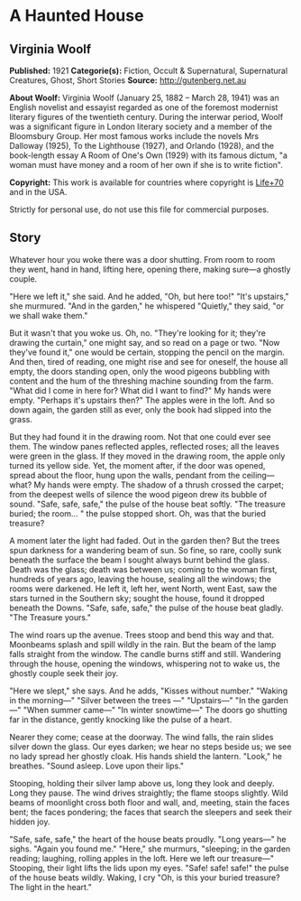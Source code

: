 * A Haunted House
** Virginia Woolf
   *Published:* 1921
   *Categorie(s):* Fiction, Occult & Supernatural, Supernatural Creatures, Ghost, Short Stories
   *Source:* http://gutenberg.net.au


   *About Woolf:*
   Virginia Woolf (January 25, 1882 -- March 28, 1941) was an English novelist and essayist regarded as one of the foremost
   modernist literary figures of the twentieth century. During the interwar period, Woolf was a significant figure in
   London literary society and a member of the Bloomsbury Group. Her most famous works include the novels Mrs Dalloway
   (1925), To the Lighthouse (1927), and Orlando (1928), and the book-length essay A Room of One's Own (1929) with its
   famous dictum, "a woman must have money and a room of her own if she is to write fiction".

   *Copyright:* This work is available for countries where copyright is [[http://en.wikisource.org/wiki/Help:Public_domain#Copyright_terms_by_country][Life+70]] and in the USA.

   Strictly for personal use, do not use this file for commercial purposes.

** Story

   Whatever hour you woke there was a door shutting. From room to room they went, hand in hand, lifting here, opening
   there, making sure---a ghostly couple.

   "Here we left it," she said. And he added, "Oh, but here too!" "It's upstairs," she murmured. "And in the garden," he
   whispered "Quietly," they said, "or we shall wake them."

   But it wasn't that you woke us. Oh, no. "They're looking for it; they're drawing the curtain," one might say, and so
   read on a page or two. "Now they've found it," one would be certain, stopping the pencil on the margin. And then, tired
   of reading, one might rise and see for oneself, the house all empty, the doors standing open, only the wood pigeons
   bubbling with content and the hum of the threshing machine sounding from the farm. "What did I come in here for? What
   did I want to find?" My hands were empty. "Perhaps it's upstairs then?" The apples were in the loft. And so down again,
   the garden still as ever, only the book had slipped into the grass.

   But they had found it in the drawing room. Not that one could ever see them. The window panes reflected apples,
   reflected roses; all the leaves were green in the glass. If they moved in the drawing room, the apple only turned its
   yellow side. Yet, the moment after, if the door was opened, spread about the floor, hung upon the walls, pendant from
   the ceiling---what? My hands were empty. The shadow of a thrush crossed the carpet; from the deepest wells of silence
   the wood pigeon drew its bubble of sound. "Safe, safe, safe," the pulse of the house beat softly. "The treasure buried;
   the room... " the pulse stopped short. Oh, was that the buried treasure?

   A moment later the light had faded. Out in the garden then? But the trees spun darkness for a wandering beam of sun. So
   fine, so rare, coolly sunk beneath the surface the beam I sought always burnt behind the glass. Death was the glass;
   death was between us; coming to the woman first, hundreds of years ago, leaving the house, sealing all the windows; the
   rooms were darkened. He left it, left her, went North, went East, saw the stars turned in the Southern sky; sought the
   house, found it dropped beneath the Downs. "Safe, safe, safe," the pulse of the house beat gladly. "The Treasure yours."

   The wind roars up the avenue. Trees stoop and bend this way and that. Moonbeams splash and spill wildly in the rain. But
   the beam of the lamp falls straight from the window. The candle burns stiff and still. Wandering through the house,
   opening the windows, whispering not to wake us, the ghostly couple seek their joy.

   "Here we slept," she says. And he adds, "Kisses without number." "Waking in the morning---" "Silver between the trees
   ---" "Upstairs---" "In the garden---" "When summer came---" "In winter snowtime---" The doors go shutting far in the
   distance, gently knocking like the pulse of a heart.

   Nearer they come; cease at the doorway. The wind falls, the rain slides silver down the glass. Our eyes darken; we hear
   no steps beside us; we see no lady spread her ghostly cloak. His hands shield the lantern. "Look," he breathes. "Sound
   asleep. Love upon their lips."

   Stooping, holding their silver lamp above us, long they look and deeply. Long they pause. The wind drives straightly;
   the flame stoops slightly. Wild beams of moonlight cross both floor and wall, and, meeting, stain the faces bent; the
   faces pondering; the faces that search the sleepers and seek their hidden joy.

   "Safe, safe, safe," the heart of the house beats proudly. "Long years---" he sighs. "Again you found me." "Here," she
   murmurs, "sleeping; in the garden reading; laughing, rolling apples in the loft. Here we left our treasure---" Stooping,
   their light lifts the lids upon my eyes. "Safe! safe! safe!" the pulse of the house beats wildly. Waking, I cry "Oh, is
   this your buried treasure? The light in the heart."
